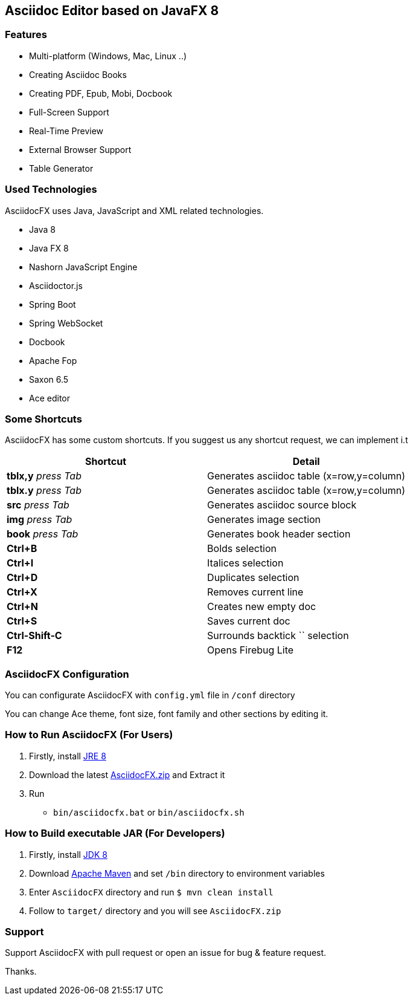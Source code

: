 == Asciidoc Editor based on JavaFX 8

=== Features

* Multi-platform (Windows, Mac, Linux ..)
* Creating Asciidoc Books
* Creating PDF, Epub, Mobi, Docbook
* Full-Screen Support
* Real-Time Preview
* External Browser Support
* Table Generator

=== Used Technologies

AsciidocFX uses Java, JavaScript and XML related technologies.

* Java 8
* Java FX 8
* Nashorn JavaScript Engine
* Asciidoctor.js
* Spring Boot
* Spring WebSocket
* Docbook
* Apache Fop
* Saxon 6.5
* Ace editor

=== Some Shortcuts

AsciidocFX has some custom shortcuts. If you suggest us any shortcut request, we can implement i.t

[width="100%",options="header,footer"]
|====================
|Shortcut |Detail 
|*tblx,y* _press Tab_ |Generates asciidoc table (x=row,y=column)
|*tblx.y* _press Tab_ |Generates asciidoc table (x=row,y=column)
|*src* _press Tab_ |Generates asciidoc source block 
|*img* _press Tab_ |Generates image section 
|*book* _press Tab_ |Generates book header section
|*Ctrl+B* |Bolds selection
|*Ctrl+I* |Italices selection 
|*Ctrl+D* |Duplicates selection 
|*Ctrl+X* |Removes current line 
|*Ctrl+N* |Creates new empty doc
|*Ctrl+S* |Saves current doc
|*Ctrl-Shift-C* |Surrounds backtick `` selection
|*F12* | Opens Firebug Lite
|====================

=== AsciidocFX Configuration

You can configurate AsciidocFX with `config.yml` file in `/conf` directory

You can change Ace theme, font size, font family and other sections by editing it.

=== How to Run AsciidocFX (For Users)

1. Firstly, install http://www.oracle.com/technetwork/java/javase/downloads/index.html[JRE 8]
2. Download the latest https://github.com/rahmanusta/AsciidocFX/releases[AsciidocFX.zip] and Extract it 
3. Run
    * `bin/asciidocfx.bat` or `bin/asciidocfx.sh`

=== How to Build executable JAR (For Developers)

1. Firstly, install http://www.oracle.com/technetwork/java/javase/downloads/index.html[JDK 8]
2. Download http://maven.apache.org/download.cgi[Apache Maven] and set `/bin` directory to environment variables
3. Enter `AsciidocFX` directory and run `$ mvn clean install`
4. Follow to `target/` directory and you will see `AsciidocFX.zip`

=== Support

Support AsciidocFX with pull request or open an issue for bug & feature request.

Thanks.